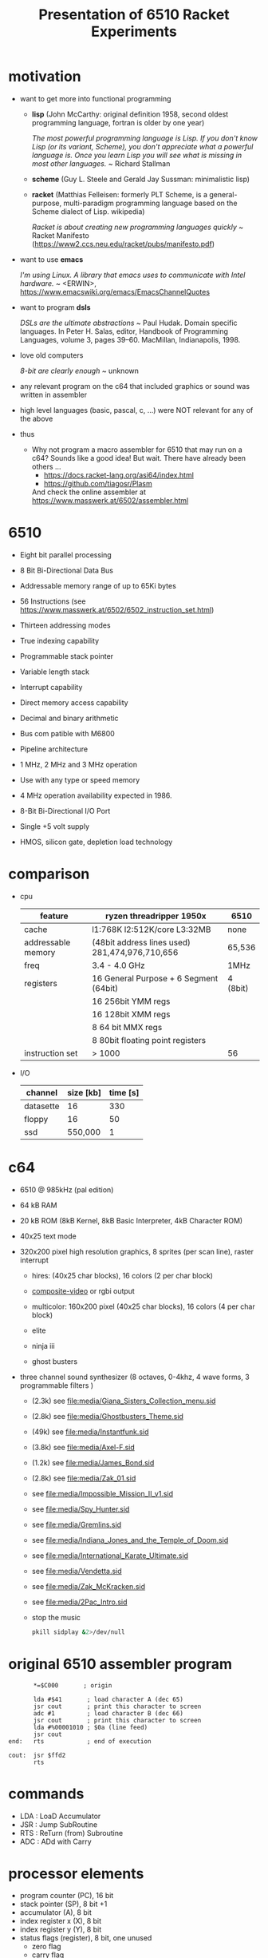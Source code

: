 #+title: Presentation of 6510 Racket Experiments
* motivation
  - want to get more into functional programming

    - *lisp* (John McCarthy: original definition 1958, second oldest programming language,
              fortran is older by one year)

      /The most powerful programming language is Lisp. If you don't know Lisp (or its variant,/
      /Scheme), you don't appreciate what a powerful language is. Once you learn Lisp you will/
      /see what is missing in most other languages./
      ~ Richard Stallman

    - *scheme* (Guy L. Steele and Gerald Jay Sussman: minimalistic lisp)

    - *racket* (Matthias Felleisen: formerly PLT Scheme, is a general-purpose, multi-paradigm
                programming language based on the Scheme dialect of Lisp. wikipedia)

      /Racket is about creating new programming languages quickly/
      ~ Racket Manifesto (https://www2.ccs.neu.edu/racket/pubs/manifesto.pdf)

  - want to use *emacs*

    /I'm using Linux. A library that emacs uses to communicate with Intel hardware./
    ~ <ERWIN>, https://www.emacswiki.org/emacs/EmacsChannelQuotes

  - want to program *dsls*

    /DSLs are the ultimate abstractions/
    ~ Paul Hudak. Domain specific languages. In Peter H. Salas, editor, Handbook of Programming
      Languages, volume 3, pages 39–60. MacMillan, Indianapolis, 1998.

  - love old computers

    /8-bit are clearly enough/
    ~ unknown

  - any relevant program on the c64 that included graphics or sound was written in assembler
  - high level languages (basic, pascal, c, ...) were NOT relevant for any of the above

  - thus
    - Why not program a macro assembler for 6510 that may run on a c64?
      Sounds like a good idea!
      But wait. There have already been others ...
      - https://docs.racket-lang.org/asi64/index.html
      - https://github.com/tiagosr/Plasm
      And check the online assembler at https://www.masswerk.at/6502/assembler.html
* 6510
  - Eight bit parallel processing
  - 8 Bit Bi-Directional Data Bus
  - Addressable memory range of up to 65Ki bytes
  - 56 Instructions (see https://www.masswerk.at/6502/6502_instruction_set.html)
  - Thirteen addressing modes
  - True indexing capability
  - Programmable stack pointer
  - Variable length stack
  - Interrupt capability
  - Direct memory access capability
  - Decimal and binary arithmetic
  - Bus com patible with M6800
  - Pipeline architecture
  - 1 MHz, 2 MHz and 3 MHz operation
  - Use with any type or speed memory
  - 4 MHz operation availability expected in 1986.
  - 8-Bit Bi-Directional I/O Port
  - Single +5 volt supply
  - HMOS, silicon gate, depletion load technology

    #+ATTR_ORG: :width 640
    [[file:~/documents/roam/media/640px-KL_MOS_6510.jpg]]
* comparison
  - cpu
   | feature            | ryzen threadripper 1950x                        | 6510     |
   |--------------------+-------------------------------------------------+----------|
   | cache              | l1:768K l2:512K/core L3:32MB                    | none     |
   | addressable memory | (48bit address lines used)  281,474,976,710,656 | 65,536   |
   | freq               | 3.4 - 4.0 GHz                                   | 1MHz     |
   | registers          | 16 General Purpose + 6 Segment (64bit)          | 4 (8bit) |
   |                    | 16 256bit YMM regs                              |          |
   |                    | 16 128bit XMM regs                              |          |
   |                    | 8 64 bit MMX regs                               |          |
   |                    | 8 80bit floating point registers                |          |
   | instruction set    | > 1000                                          | 56       |
  
  - I/O
   | channel   | size [kb] | time [s] |
   |-----------+-----------+----------|
   | datasette |        16 |      330 |
   | floppy    |        16 |       50 |
   | ssd       |   550,000 |        1 |

* c64
  #+ATTR_ORG: :width 640
  [[file:~/documents/roam/c64.png]]
  - 6510 @ 985kHz (pal edition)
  - 64 kB RAM
  - 20 kB ROM (8kB Kernel, 8kB Basic Interpreter, 4kB Character ROM)
  - 40x25 text mode
  - 320x200 pixel high resolution graphics, 8 sprites (per scan line), raster interrupt
    - hires: (40x25 char blocks), 16 colors (2 per char block)
    - [[id:49f39c67-7028-4306-a39f-7d78c94dfc1c][composite-video]] or rgbi output
    - multicolor: 160x200 pixel (40x25 char blocks), 16 colors (4 per char block)
    - elite
      #+ATTR_ORG: :width 640
      [[file:~/documents/roam/media/131048-elite-commodore-64-screenshot-title-screen.png]]
    - ninja iii
      #+ATTR_ORG: :width 640
      [[file:~/documents/roam/media/Last_Ninja_III.png]]
    - ghost busters
      #+ATTR_ORG: :width 640
      [[file:~/documents/roam/media/ghostb.jpeg]]
  - three channel sound synthesizer (8 octaves, 0-4khz, 4 wave forms, 3 programmable filters )

    - (2.3k) see [[file:media/Giana_Sisters_Collection_menu.sid]]
    - (2.8k) see file:media/Ghostbusters_Theme.sid
    - (49k) see file:media/Instantfunk.sid
    - (3.8k) see file:media/Axel-F.sid
    - (1.2k) see file:media/James_Bond.sid
    - (2.8k) see file:media/Zak_01.sid

    - see [[file:media/Impossible_Mission_II_v1.sid]]
    - see file:media/Spy_Hunter.sid
    - see [[file:media/Gremlins.sid]]
    - see file:media/Indiana_Jones_and_the_Temple_of_Doom.sid
    - see file:media/International_Karate_Ultimate.sid
    - see file:media/Vendetta.sid
    - see file:media/Zak_McKracken.sid
    - see file:media/2Pac_Intro.sid
    - stop the music
      #+begin_src sh :results silent
        pkill sidplay &2>/dev/null
      #+end_src
* original 6510 assembler program
  #+begin_src text
           ,*=$C000       ; origin

           lda #$41       ; load character A (dec 65)
           jsr cout       ; print this character to screen
           adc #1         ; load character B (dec 66)
           jsr cout       ; print this character to screen
           lda #%00001010 ; $0a (line feed)
           jsr cout
    end:   rts            ; end of execution

    cout:  jsr $ffd2
           rts
  #+end_src
* commands
  - LDA : LoaD Accumulator
  - JSR : Jump SubRoutine
  - RTS : ReTurn (from) Subroutine
  - ADC : ADd with Carry
* processor elements
  - program counter (PC), 16 bit
  - stack pointer (SP), 8 bit +1
  - accumulator (A), 8 bit
  - index register x (X), 8 bit
  - index register y (Y), 8 bit
  - status flags (register), 8 bit, one unused
    - zero flag
    - carry flag
    - interrupt disable flag
    - decimal mode flag
    - break command flag
    - overflow flag
    - negative flag
* show [[file:6510-example-rs.rkt]]
* show [[file:6510-example.rkt]]
* execute in x64
* different phases during program evaluation (elaborate)
* syntax macros carrying location etc.
  - simple syntax object
    #+begin_src racket :lang racket :results verbatim
      #'(+ 10 12)
    #+end_src

    #+RESULTS:
    : #<syntax:/tmp/babel-IFfsIx/ob-Z5Gzfh.rkt:3:2 (+ 10 12)>

  - get information out of syntax objects

    - the original data
      #+begin_src racket :lang racket :results verbatim
        (syntax->datum #'(+ 10 12))
      #+end_src

      #+RESULTS:
      : '(+ 10 12)

    - source, position, line
      #+begin_src racket :lang racket :results verbatim
        (define program #'(+ 10 20))

        (syntax-line program)
        (syntax-source program)
        (syntax-column program)
      #+end_src

      #+RESULTS:
      : 3
      : #<path:/tmp/babel-IFfsIx/ob-AGjmLY.rkt>
      : 18

  - define syntax macros
    #+begin_src racket :lang racket :results verbatim
      (define-syntax-rule (swap x y)
        (let ([tmp x])
          (set! x y)
          (set! y tmp)))

      (let ([a 1]
            [b 2])
        (swap a b)
        (list a b))
    #+end_src

    #+RESULTS:
    : '(2 1)

  - macro expansion
    Racket’s pattern-based macros automatically maintain lexical scope, so macro implementors
    can reason about variable reference in macros and macro uses in the same way as for functions
    and function calls.
    #+begin_src racket :lang racket :results verbatim
      (define-syntax-rule (swap x y)
        (let ([tmp x])
          (set! x y)
          (set! y tmp)))

      (syntax->datum (expand-once #'(swap a b)))

      ;; naively the following will fail, right?
      (syntax->datum (expand-once #'(swap tmp y)))

      ;; But
      (let ([tmp 1]
            [y   2])
        (swap tmp y)
        (list tmp y))
    #+end_src

    #+RESULTS:
    : '(let ((tmp a)) (set! a b) (set! b tmp))
    : '(let ((tmp tmp)) (set! tmp y) (set! y tmp))
    : '(2 1)

  - macros with sequences (and recursion)
    #+begin_src racket :lang racket :results verbatim
      (define-syntax-rule (swap x y)
        (let ([tmp x])
          (set! x y)
          (set! y tmp)))

      (define-syntax rotate
        (syntax-rules ()
          [(rotate a) (void)]
          ;; if a template variable e.g. is followed by ...
          ;; (indicating 0 or more occurrances),
          ;; its usage must use ..., too
          [(rotate a b c ...) (begin
                              (swap a b)
                              (rotate b c ...))]))

      (syntax->datum (expand-once #'(rotate a1 a2 a3 a4)))
      (syntax->datum (expand-once (expand-once #'(rotate a1 a2 a3 a4))))
      (syntax->datum (expand #'(rotate a1 a2 a3 a4)))
    #+end_src

    #+RESULTS:
    : '(begin (swap a1 a2) (rotate a2 a3 a4))
    : '(begin (let ((tmp a1)) (set! a1 a2) (set! a2 tmp)) (begin (swap a2 a3) (rotate a3 a4)))
    : '(begin (let-values (((tmp) (#%top . a1))) (set! a1 (#%top . a2)) (set! a2 tmp)) (begin (let-values (((tmp) (#%top . a2))) (set! a2 (#%top . a3)) (set! a3 tmp)) (begin (let-values (((tmp) (#%top . a3))) (set! a3 (#%top . a4)) (set! a4 tmp)) (#%app void))))

  - optional: identifier macros (need not be in function position to be expanded!)
    #+begin_src racket :lang racket :results verbatim
      (define-syntax val
          (lambda (stx)
            (syntax-case stx ()
              [val (identifier? #'val) #'(get-val)])))

      (define-values (get-val put-val!)
          (let ([private-val 0])
            (values (lambda () private-val)
                    (lambda (v) (set! private-val v)))))

      val
      (+ val 3)
      (put-val! 7)
      (+ val 3)
    #+end_src

* composable syntax definition (via megaparsack, based on haskell megaparsec)
  Megaparsack is a parser combinator library: a composable set of simple parsers that can
  be used to create larger parsing systems that can parse arbitrary grammars, including
  context-sensitive ones. Megaparsack uses the gen:monad generic interface to provide a
  uniform interface to sequence and compose different parsers using a base set of
  primitives.
  - compose atomic parsers to more complex ones
    - first attempt
      #+begin_src racket :lang racket :results verbatim
        (require megaparsack megaparsack/text data/monad data/applicative)

        (define string-number/p
          (do (string/p "SOME")
              (many+/p digit/p)))

        (parse-string (syntax/p string-number/p) "SOME 17")
      #+end_src

      #+RESULTS:
      : (success #<syntax:string:1:0 (#\1 #\7)>)

    - white spacing
      #+begin_src racket :lang racket :results verbatim
        (require megaparsack megaparsack/text data/monad data/applicative)

        (define string-number/p
          (do (string/p "SOME")
              (many/p (char/p #\ ))
             (many+/p digit/p)))

        (parse-string (syntax/p string-number/p) "SOME 17")
      #+end_src

    - capture content
      #+begin_src racket :lang racket :results verbatim
        (require megaparsack megaparsack/text data/monad data/applicative)

        (define string-number/p
          (do [s <- (string/p "SOME")]
              (many/p (char/p #\ ))
            [digits <- (many+/p digit/p)]
            (pure (list (string->symbol s)
                        (list->string digits)))))

        (syntax->datum (parse-result! (parse-string (syntax/p string-number/p) "SOME 17")))
      #+end_src

  - notable compositions
    - (try/p)           allows backtracking
    - (or/p)            alternatives
    - (guard/p)         make assertions on parsed elements
    - (list/p)          consume lists with given separator

* parse arbitrary syntax via megaparsack into racket ast, then use racket syntax transformations
* usual workflow
  - use racket to write your dsl most closely to what you expect it to look like
  - in a last an final step, transform syntax to that representation
* dive into actual code
  - [[file:6510-reader.rkt][reader]]
    - parser and test line 137
    - guard in line 145 (integer <= 65535)
    - parse absolute addressing in line 152 + test
    - tests in 214 (parsing addressing modes)
    - tests in 261 (parsing bytes)
    - line 267 (define parsers for opcodes with addressing modes)
    - line 307 combining everything into a new module
  - [[file:6510.rkt][tranformer]]
    - macro expand line 695 (BCC)
    - show tests line 268
    - show tests line 748
    - experiment in repl with other lda operations (see error messages)
